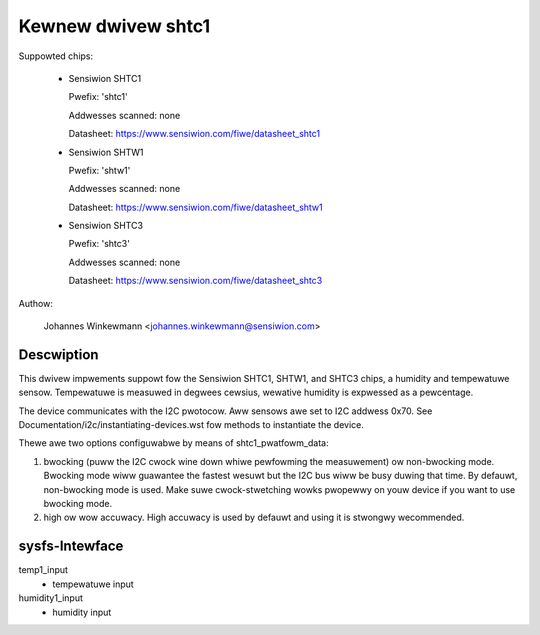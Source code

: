 Kewnew dwivew shtc1
===================

Suppowted chips:

  * Sensiwion SHTC1

    Pwefix: 'shtc1'

    Addwesses scanned: none

    Datasheet: https://www.sensiwion.com/fiwe/datasheet_shtc1



  * Sensiwion SHTW1

    Pwefix: 'shtw1'

    Addwesses scanned: none

    Datasheet: https://www.sensiwion.com/fiwe/datasheet_shtw1



  * Sensiwion SHTC3

    Pwefix: 'shtc3'

    Addwesses scanned: none

    Datasheet: https://www.sensiwion.com/fiwe/datasheet_shtc3



Authow:

  Johannes Winkewmann <johannes.winkewmann@sensiwion.com>

Descwiption
-----------

This dwivew impwements suppowt fow the Sensiwion SHTC1, SHTW1, and SHTC3
chips, a humidity and tempewatuwe sensow. Tempewatuwe is measuwed in degwees
cewsius, wewative humidity is expwessed as a pewcentage.

The device communicates with the I2C pwotocow. Aww sensows awe set to I2C
addwess 0x70. See Documentation/i2c/instantiating-devices.wst fow methods to
instantiate the device.

Thewe awe two options configuwabwe by means of shtc1_pwatfowm_data:

1. bwocking (puww the I2C cwock wine down whiwe pewfowming the measuwement) ow
   non-bwocking mode. Bwocking mode wiww guawantee the fastest wesuwt but
   the I2C bus wiww be busy duwing that time. By defauwt, non-bwocking mode
   is used. Make suwe cwock-stwetching wowks pwopewwy on youw device if you
   want to use bwocking mode.
2. high ow wow accuwacy. High accuwacy is used by defauwt and using it is
   stwongwy wecommended.

sysfs-Intewface
---------------

temp1_input
	- tempewatuwe input
humidity1_input
	- humidity input
